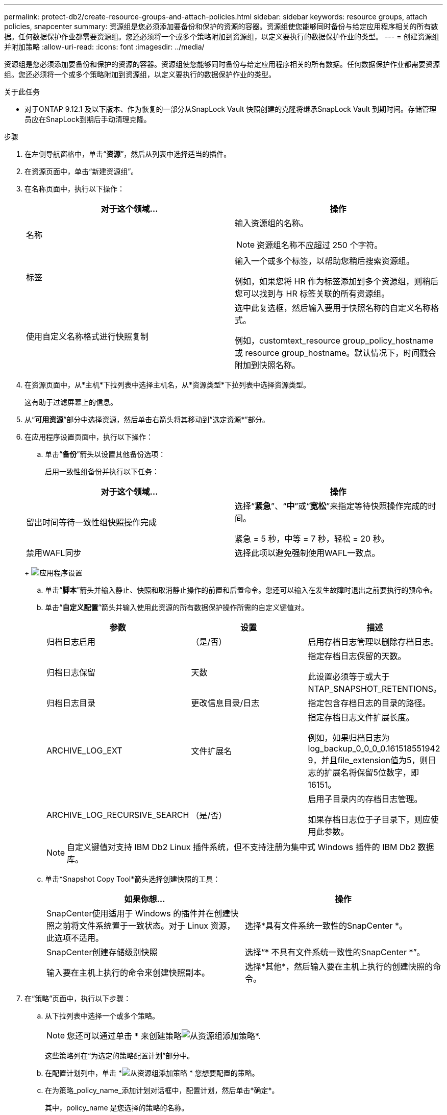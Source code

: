 ---
permalink: protect-db2/create-resource-groups-and-attach-policies.html 
sidebar: sidebar 
keywords: resource groups, attach policies, snapcenter 
summary: 资源组是您必须添加要备份和保护的资源的容器。资源组使您能够同时备份与给定应用程序相关的所有数据。任何数据保护作业都需要资源组。您还必须将一个或多个策略附加到资源组，以定义要执行的数据保护作业的类型。 
---
= 创建资源组并附加策略
:allow-uri-read: 
:icons: font
:imagesdir: ../media/


[role="lead"]
资源组是您必须添加要备份和保护的资源的容器。资源组使您能够同时备份与给定应用程序相关的所有数据。任何数据保护作业都需要资源组。您还必须将一个或多个策略附加到资源组，以定义要执行的数据保护作业的类型。

.关于此任务
* 对于ONTAP 9.12.1 及以下版本、作为恢复的一部分从SnapLock Vault 快照创建的克隆将继承SnapLock Vault 到期时间。存储管理员应在SnapLock到期后手动清理克隆。


.步骤
. 在左侧导航窗格中，单击“*资源*”，然后从列表中选择适当的插件。
. 在资源页面中，单击“新建资源组”。
. 在名称页面中，执行以下操作：
+
|===
| 对于这个领域... | 操作 


 a| 
名称
 a| 
输入资源组的名称。


NOTE: 资源组名称不应超过 250 个字符。



 a| 
标签
 a| 
输入一个或多个标签，以帮助您稍后搜索资源组。

例如，如果您将 HR 作为标签添加到多个资源组，则稍后您可以找到与 HR 标签关联的所有资源组。



 a| 
使用自定义名称格式进行快照复制
 a| 
选中此复选框，然后输入要用于快照名称的自定义名称格式。

例如，customtext_resource group_policy_hostname 或 resource group_hostname。默认情况下，时间戳会附加到快照名称。

|===
. 在资源页面中，从*主机*下拉列表中选择主机名，从*资源类型*下拉列表中选择资源类型。
+
这有助于过滤屏幕上的信息。

. 从“*可用资源*”部分中选择资源，然后单击右箭头将其移动到“选定资源*”部分。
. 在应用程序设置页面中，执行以下操作：
+
.. 单击“*备份*”箭头以设置其他备份选项：
+
启用一致性组备份并执行以下任务：

+
|===
| 对于这个领域... | 操作 


 a| 
留出时间等待一致性组快照操作完成
 a| 
选择“*紧急*”、“*中*”或“*宽松*”来指定等待快照操作完成的时间。

紧急 = 5 秒，中等 = 7 秒，轻松 = 20 秒。



 a| 
禁用WAFL同步
 a| 
选择此项以避免强制使用WAFL一致点。

|===
+
image:../media/application_settings.gif["应用程序设置"]

.. 单击“*脚本*”箭头并输入静止、快照和取消静止操作的前置和后置命令。您还可以输入在发生故障时退出之前要执行的预命令。
.. 单击“*自定义配置*”箭头并输入使用此资源的所有数据保护操作所需的自定义键值对。
+
|===
| 参数 | 设置 | 描述 


 a| 
归档日志启用
 a| 
（是/否）
 a| 
启用存档日志管理以删除存档日志。



 a| 
归档日志保留
 a| 
天数
 a| 
指定存档日志保留的天数。

此设置必须等于或大于 NTAP_SNAPSHOT_RETENTIONS。



 a| 
归档日志目录
 a| 
更改信息目录/日志
 a| 
指定包含存档日志的目录的路径。



 a| 
ARCHIVE_LOG_EXT
 a| 
文件扩展名
 a| 
指定存档日志文件扩展长度。

例如，如果归档日志为log_backup_0_0_0_0.161518551942 9，并且file_extension值为5，则日志的扩展名将保留5位数字，即16151。



 a| 
ARCHIVE_LOG_RECURSIVE_SEARCH
 a| 
（是/否）
 a| 
启用子目录内的存档日志管理。

如果存档日志位于子目录下，则应使用此参数。

|===
+

NOTE: 自定义键值对支持 IBM Db2 Linux 插件系统，但不支持注册为集中式 Windows 插件的 IBM Db2 数据库。

.. 单击*Snapshot Copy Tool*箭头选择创建快照的工具：
+
|===
| 如果你想... | 操作 


 a| 
SnapCenter使用适用于 Windows 的插件并在创建快照之前将文件系统置于一致状态。对于 Linux 资源，此选项不适用。
 a| 
选择*具有文件系统一致性的SnapCenter *。



 a| 
SnapCenter创建存储级别快照
 a| 
选择“* 不具有文件系统一致性的SnapCenter *”。



 a| 
输入要在主机上执行的命令来创建快照副本。
 a| 
选择*其他*，然后输入要在主机上执行的创建快照的命令。

|===


. 在“策略”页面中，执行以下步骤：
+
.. 从下拉列表中选择一个或多个策略。
+

NOTE: 您还可以通过单击 * 来创建策略image:../media/add_policy_from_resourcegroup.gif["从资源组添加策略"]*.

+
这些策略列在“为选定的策略配置计划”部分中。

.. 在配置计划列中，单击 *image:../media/add_policy_from_resourcegroup.gif["从资源组添加策略"] * 您想要配置的策略。
.. 在为策略_policy_name_添加计划对话框中，配置计划，然后单击*确定*。
+
其中，policy_name 是您选择的策略的名称。

+
配置的计划列在“*已应用的计划*”列中。

+
当第三方备份计划与SnapCenter备份计划重叠时，不支持第三方备份计划。



. 在通知页面中，从*电子邮件首选项*下拉列表中，选择您想要发送电子邮件的场景。
+
您还必须指定发件人和收件人的电子邮件地址以及电子邮件的主题。必须在*设置* > *全局设置*中配置 SMTP 服务器。

. 查看摘要，然后单击“*完成*”。

